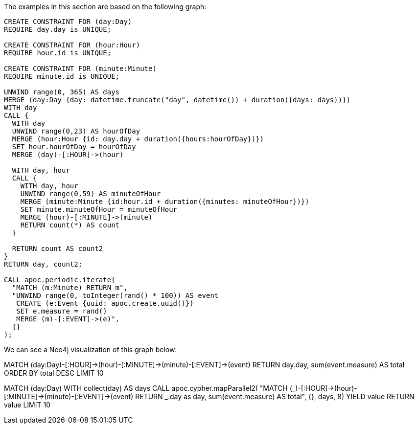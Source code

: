 The examples in this section are based on the following graph:


[source,cypher]
----
CREATE CONSTRAINT FOR (day:Day)
REQUIRE day.day is UNIQUE;

CREATE CONSTRAINT FOR (hour:Hour)
REQUIRE hour.id is UNIQUE;

CREATE CONSTRAINT FOR (minute:Minute)
REQUIRE minute.id is UNIQUE;

UNWIND range(0, 365) AS days
MERGE (day:Day {day: datetime.truncate("day", datetime()) + duration({days: days})})
WITH day
CALL {
  WITH day
  UNWIND range(0,23) AS hourOfDay
  MERGE (hour:Hour {id: day.day + duration({hours:hourOfDay})})
  SET hour.hourOfDay = hourOfDay
  MERGE (day)-[:HOUR]->(hour)

  WITH day, hour
  CALL {
    WITH day, hour
    UNWIND range(0,59) AS minuteOfHour
    MERGE (minute:Minute {id:hour.id + duration({minutes: minuteOfHour})})
    SET minute.minuteOfHour = minuteOfHour
    MERGE (hour)-[:MINUTE]->(minute)
    RETURN count(*) AS count
  }

  RETURN count AS count2
}
RETURN day, count2;

CALL apoc.periodic.iterate(
  "MATCH (m:Minute) RETURN m",
  "UNWIND range(0, toInteger(rand() * 100)) AS event
   CREATE (e:Event {uuid: apoc.create.uuid()})
   SET e.measure = rand()
   MERGE (m)-[:EVENT]->(e)",
  {}
);
----

We can see a Neo4j visualization of this graph below:

MATCH (day:Day)-[:HOUR]->(hour)-[:MINUTE]->(minute)-[:EVENT]->(event)
RETURN day.day, sum(event.measure) AS total
ORDER BY total DESC
LIMIT 10

MATCH (day:Day)
WITH collect(day) AS days
CALL apoc.cypher.mapParallel2(
"MATCH (_)-[:HOUR]->(hour)-[:MINUTE]->(minute)-[:EVENT]->(event)
RETURN _.day as day, sum(event.measure) AS total", {}, days, 8)
YIELD value
RETURN value
LIMIT 10